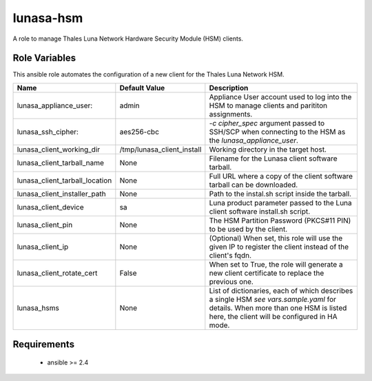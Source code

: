 lunasa-hsm
==========

A role to manage Thales Luna Network Hardware Security Module (HSM) clients.

Role Variables
--------------

This ansible role automates the configuration of a new client for the
Thales Luna Network HSM.

.. list-table::
   :widths: auto
   :header-rows: 1

   * - Name
     - Default Value
     - Description
   * - lunasa_appliance_user:
     - admin
     - Appliance User account used to log into the HSM to manage clients
       and parititon assignments.
   * - lunasa_ssh_cipher:
     - aes256-cbc
     - `-c cipher_spec` argument passed to SSH/SCP when connecting to the HSM
       as the `lunasa_appliance_user`.
   * - lunasa_client_working_dir
     - /tmp/lunasa_client_install
     - Working directory in the target host.
   * - lunasa_client_tarball_name
     - None
     - Filename for the Lunasa client software tarball.
   * - lunasa_client_tarball_location
     - None
     - Full URL where a copy of the client software tarball can be downloaded.
   * - lunasa_client_installer_path
     - None
     - Path to the instal.sh script inside the tarball.
   * - lunasa_client_device
     - sa
     - Luna product parameter passed to the Luna client software install.sh
       script.
   * - lunasa_client_pin
     - None
     - The HSM Partition Password (PKCS#11 PIN) to be used by the client.
   * - lunasa_client_ip
     - None
     - (Optional) When set, this role will use the given IP to register
       the client instead of the client's fqdn.
   * - lunasa_client_rotate_cert
     - False
     - When set to True, the role will generate a new client certificate
       to replace the previous one.
   * - lunasa_hsms
     - None
     - List of dictionaries, each of which describes a single HSM
       `see vars.sample.yaml` for details.  When more than one HSM is
       listed here, the client will be configured in HA mode.

Requirements
------------

 - ansible >= 2.4
